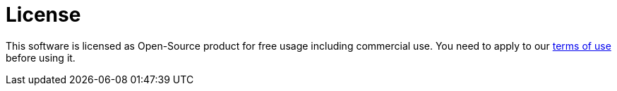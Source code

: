 = License

This software is licensed as Open-Source product for free usage including commercial use.
You need to apply to our https://github.com/devonfw/ide/blob/master/TERMS_OF_USE.asciidoc[terms of use] before using it.

